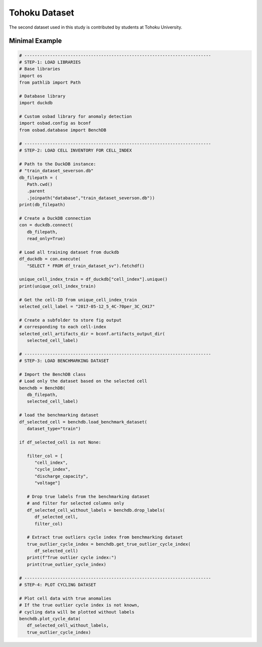 Tohoku Dataset
################

The second dataset used in this study is contributed by students at Tohoku
University.


Minimal Example
=================

.. code-block:: python

   # -------------------------------------------------------------------------
   # STEP-1: LOAD LIBRARIES
   # Base libraries
   import os
   from pathlib import Path

   # Database library
   import duckdb

   # Custom osbad library for anomaly detection
   import osbad.config as bconf
   from osbad.database import BenchDB

   # -------------------------------------------------------------------------
   # STEP-2: LOAD CELL INVENTORY FOR CELL_INDEX

   # Path to the DuckDB instance:
   # "train_dataset_severson.db"
   db_filepath = (
      Path.cwd()
      .parent
      .joinpath("database","train_dataset_severson.db"))
   print(db_filepath)

   # Create a DuckDB connection
   con = duckdb.connect(
      db_filepath,
      read_only=True)

   # Load all training dataset from duckdb
   df_duckdb = con.execute(
      "SELECT * FROM df_train_dataset_sv").fetchdf()

   unique_cell_index_train = df_duckdb["cell_index"].unique()
   print(unique_cell_index_train)

   # Get the cell-ID from unique_cell_index_train
   selected_cell_label = "2017-05-12_5_4C-70per_3C_CH17"

   # Create a subfolder to store fig output
   # corresponding to each cell-index
   selected_cell_artifacts_dir = bconf.artifacts_output_dir(
      selected_cell_label)

   # -------------------------------------------------------------------------
   # STEP-3: LOAD BENCHMARKING DATASET

   # Import the BenchDB class
   # Load only the dataset based on the selected cell
   benchdb = BenchDB(
      db_filepath,
      selected_cell_label)

   # load the benchmarking dataset
   df_selected_cell = benchdb.load_benchmark_dataset(
      dataset_type="train")

   if df_selected_cell is not None:

      filter_col = [
         "cell_index",
         "cycle_index",
         "discharge_capacity",
         "voltage"]

      # Drop true labels from the benchmarking dataset
      # and filter for selected columns only
      df_selected_cell_without_labels = benchdb.drop_labels(
         df_selected_cell,
         filter_col)

      # Extract true outliers cycle index from benchmarking dataset
      true_outlier_cycle_index = benchdb.get_true_outlier_cycle_index(
         df_selected_cell)
      print(f"True outlier cycle index:")
      print(true_outlier_cycle_index)

   # -------------------------------------------------------------------------
   # STEP-4: PLOT CYCLING DATASET

   # Plot cell data with true anomalies
   # If the true outlier cycle index is not known,
   # cycling data will be plotted without labels
   benchdb.plot_cycle_data(
      df_selected_cell_without_labels,
      true_outlier_cycle_index)

.. image:: docs_figure/cell_cycle_2017-05-12_5_4C-70per_3C_CH17.png
   :height: 450px
   :width: 650 px
   :alt: cell cycling dataset from ``2017-05-12_5_4C-70per_3C_CH17``
   :align: center

